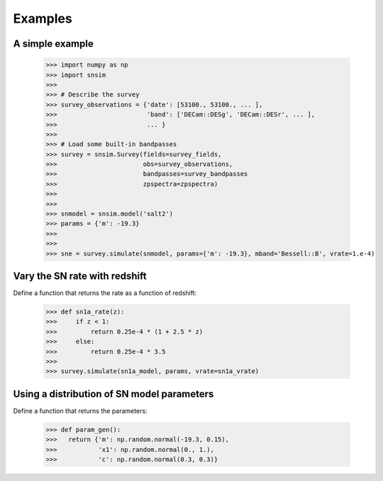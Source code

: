 Examples
========

A simple example
----------------

  >>> import numpy as np
  >>> import snsim
  >>>  
  >>> # Describe the survey
  >>> survey_observations = {'date': [53100., 53100., ... ], 
  >>>                        'band': ['DECam::DESg', 'DECam::DESr', ... ], 
  >>>                        ... }
  >>> 
  >>> # Load some built-in bandpasses
  >>> survey = snsim.Survey(fields=survey_fields,
  >>>                       obs=survey_observations,
  >>>                       bandpasses=survey_bandpasses
  >>>                       zpspectra=zpspectra)
  >>> 
  >>> 
  >>> snmodel = snsim.model('salt2')
  >>> params = {'m': -19.3}
  >>> 
  >>> 
  >>> sne = survey.simulate(snmodel, params={'m': -19.3}, mband='Bessell::B', vrate=1.e-4)


Vary the SN rate with redshift
------------------------------

Define a function that returns the rate as a function of redshift:

  >>> def sn1a_rate(z):
  >>>     if z < 1:
  >>>         return 0.25e-4 * (1 + 2.5 * z)
  >>>     else:
  >>>         return 0.25e-4 * 3.5
  >>> 
  >>> survey.simulate(sn1a_model, params, vrate=sn1a_vrate)


Using a distribution of SN model parameters
-------------------------------------------

Define a function that returns the parameters:

  >>> def param_gen():
  >>>   return {'m': np.random.normal(-19.3, 0.15),
  >>>           'x1': np.random.normal(0., 1.),
  >>>           'c': np.random.normal(0.3, 0.3)}

